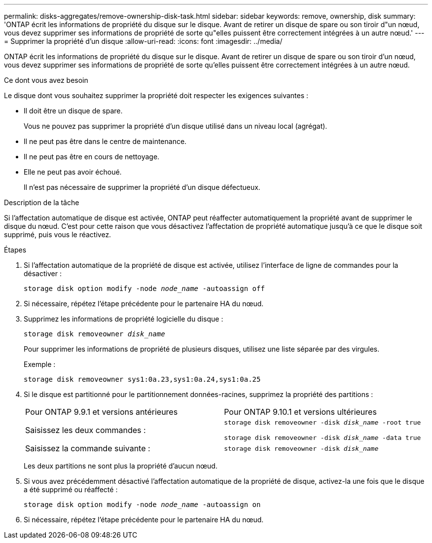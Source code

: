 ---
permalink: disks-aggregates/remove-ownership-disk-task.html 
sidebar: sidebar 
keywords: remove, ownership, disk 
summary: 'ONTAP écrit les informations de propriété du disque sur le disque. Avant de retirer un disque de spare ou son tiroir d"un nœud, vous devez supprimer ses informations de propriété de sorte qu"elles puissent être correctement intégrées à un autre nœud.' 
---
= Supprimer la propriété d'un disque
:allow-uri-read: 
:icons: font
:imagesdir: ../media/


[role="lead"]
ONTAP écrit les informations de propriété du disque sur le disque. Avant de retirer un disque de spare ou son tiroir d'un nœud, vous devez supprimer ses informations de propriété de sorte qu'elles puissent être correctement intégrées à un autre nœud.

.Ce dont vous avez besoin
Le disque dont vous souhaitez supprimer la propriété doit respecter les exigences suivantes :

* Il doit être un disque de spare.
+
Vous ne pouvez pas supprimer la propriété d'un disque utilisé dans un niveau local (agrégat).

* Il ne peut pas être dans le centre de maintenance.
* Il ne peut pas être en cours de nettoyage.
* Elle ne peut pas avoir échoué.
+
Il n'est pas nécessaire de supprimer la propriété d'un disque défectueux.



.Description de la tâche
Si l'affectation automatique de disque est activée, ONTAP peut réaffecter automatiquement la propriété avant de supprimer le disque du nœud. C'est pour cette raison que vous désactivez l'affectation de propriété automatique jusqu'à ce que le disque soit supprimé, puis vous le réactivez.

.Étapes
. Si l'affectation automatique de la propriété de disque est activée, utilisez l'interface de ligne de commandes pour la désactiver :
+
`storage disk option modify -node _node_name_ -autoassign off`

. Si nécessaire, répétez l'étape précédente pour le partenaire HA du nœud.
. Supprimez les informations de propriété logicielle du disque :
+
`storage disk removeowner _disk_name_`

+
Pour supprimer les informations de propriété de plusieurs disques, utilisez une liste séparée par des virgules.

+
Exemple :

+
....
storage disk removeowner sys1:0a.23,sys1:0a.24,sys1:0a.25
....
. Si le disque est partitionné pour le partitionnement données-racines, supprimez la propriété des partitions :
+
|===


| Pour ONTAP 9.9.1 et versions antérieures | Pour ONTAP 9.10.1 et versions ultérieures 


 a| 
Saisissez les deux commandes :
 a| 
`storage disk removeowner -disk _disk_name_ -root true`

`storage disk removeowner -disk _disk_name_ -data true`



 a| 
Saisissez la commande suivante :
 a| 
`storage disk removeowner -disk _disk_name_`

|===
+
Les deux partitions ne sont plus la propriété d'aucun nœud.

. Si vous avez précédemment désactivé l'affectation automatique de la propriété de disque, activez-la une fois que le disque a été supprimé ou réaffecté :
+
`storage disk option modify -node _node_name_ -autoassign on`

. Si nécessaire, répétez l'étape précédente pour le partenaire HA du nœud.


